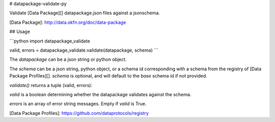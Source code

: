 # datapackage-validate-py

Validate [Data Package][] datapackage.json files against a jsonschema.

[Data Package]: http://data.okfn.org/doc/data-package

## Usage

```python
import datapackage_validate

valid, errors = datapackage_validate.validate(datapackage, schema)
```

The `datapackage` can be a json string or python object.

The `schema` can be a json string, python object, or a schema id corresponding with a schema from the registry of [Data Package Profiles][]. `schema` is optional, and will default to the `base` schema id if not provided.

`validate()` returns a tuple (valid, errors):

`valid` is a boolean determining whether the datapackage validates against the schema.

`errors` is an array of error string messages. Empty if `valid` is True.

[Data Package Profiles]: https://github.com/dataprotocols/registry


